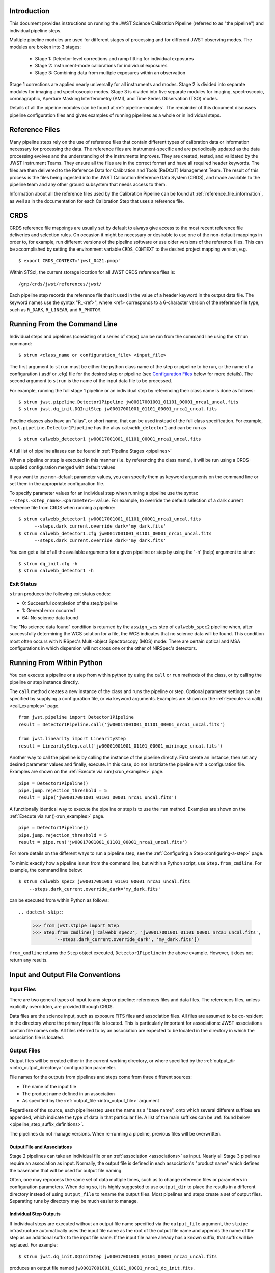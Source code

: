 Introduction
============

This document provides instructions on running the JWST Science Calibration
Pipeline (referred to as "the pipeline") and individual pipeline steps.

Multiple pipeline modules are used for different stages of processing and for
different JWST observing modes. The modules are broken into 3 stages:

 - Stage 1: Detector-level corrections and ramp fitting for individual exposures
 - Stage 2: Instrument-mode calibrations for individual exposures
 - Stage 3: Combining data from multiple exposures within an observation

Stage 1 corrections are applied nearly universally for all instruments and modes.
Stage 2 is divided into separate modules for imaging and spectroscopic modes.
Stage 3 is divided into five separate modules for imaging, spectroscopic,
coronagraphic, Aperture Masking Interferometry (AMI), and Time Series
Observation (TSO) modes.

Details of all the pipeline modules can be found at :ref:`pipeline-modules`.
The remainder of this document discusses pipeline configuration files and
gives examples of running pipelines as a whole or in individual steps.

Reference Files
===============

Many pipeline steps rely on the use of reference files that contain different types of
calibration data or information necessary for processing the data. The reference files are
instrument-specific and are periodically updated as the data processing evolves and the
understanding of the instruments improves. They are created, tested, and validated by the
JWST Instrument Teams. They ensure all the files are in the correct format and have all
required header keywords. The files are then delivered to the Reference Data for Calibration
and Tools (ReDCaT) Management Team. The result of this process is the files being ingested
into the JWST Calibration Reference Data System (CRDS), and made available to the pipeline
team and any other ground subsystem that needs access to them.

Information about all the reference files used by the Calibration Pipeline can be found at
:ref:`reference_file_information`,
as well as in the documentation for each Calibration Step that uses a reference file.

CRDS
====

CRDS reference file mappings are usually set by default to always give access
to the most recent reference file deliveries and selection rules. On
occasion it might be necessary or desirable to use one of the non-default
mappings in order to, for example, run different versions of the pipeline
software or use older versions of the reference files. This can be
accomplished by setting the environment variable ``CRDS_CONTEXT`` to the
desired project mapping version, e.g.
::

$ export CRDS_CONTEXT='jwst_0421.pmap'

Within STScI, the current storage location for all JWST CRDS reference files is:
::

/grp/crds/jwst/references/jwst/

Each pipeline step records the reference file that it used in the value of
a header keyword in the output data file. The keyword names use the syntax
"R_<ref>", where <ref> corresponds to a 6-character version of the reference
file type, such as ``R_DARK``, ``R_LINEAR``, and ``R_PHOTOM``.

.. _strun_command_line:

Running From the Command Line
=============================
Individual steps and pipelines (consisting of a series of steps) can be run
from the command line using the ``strun`` command:
::

    $ strun <class_name or configuration_file> <input_file>

The first argument to ``strun`` must be either the python class name of the
step or pipeline to be run, or the name of a configuration (.asdf or .cfg) file for the
desired step or pipeline (see `Configuration Files`_ below for more details).
The second argument to ``strun`` is the name of the input data file to be processed.

For example, running the full stage 1 pipeline or an individual step by
referencing their class name is done as follows:
::

  $ strun jwst.pipeline.Detector1Pipeline jw00017001001_01101_00001_nrca1_uncal.fits
  $ strun jwst.dq_init.DQInitStep jw00017001001_01101_00001_nrca1_uncal.fits

Pipeline classes also have an "alias", or short name, that can be used instead of the
full class specification. For example, ``jwst.pipeline.Detector1Pipeline`` has the
alias ``calwebb_detector1`` and can be run as
::

  $ strun calwebb_detector1 jw00017001001_01101_00001_nrca1_uncal.fits

A full list of pipeline aliases can be found in :ref:`Pipeline Stages <pipelines>`

When a pipeline or step is executed in this manner (i.e. by referencing the
class name), it will be run using a CRDS-supplied configuration merged with
default values

If you want to use non-default parameter
values, you can specify them as
keyword arguments on the command line or set them in the appropriate
configuration file.

To specify parameter values for an individual step when running a pipeline
use the syntax ``--steps.<step_name>.<parameter>=value``.
For example, to override the default selection of a dark current reference
file from CRDS when running a pipeline:
::

    $ strun calwebb_detector1 jw00017001001_01101_00001_nrca1_uncal.fits
          --steps.dark_current.override_dark='my_dark.fits'
    $ strun calwebb_detector1.cfg jw00017001001_01101_00001_nrca1_uncal.fits
          --steps.dark_current.override_dark='my_dark.fits'

You can get a list of all the available arguments for a given pipeline or
step by using the '-h' (help) argument to strun:
::

    $ strun dq_init.cfg -h
    $ strun calwebb_detector1 -h

Exit Status
-----------
``strun`` produces the following exit status codes:

- 0: Successful completion of the step/pipeline
- 1: General error occurred
- 64: No science data found

The "No science data found" condition is returned by the ``assign_wcs`` step of
``calwebb_spec2`` pipeline when, after successfully determining the WCS solution
for a file, the WCS indicates that no science data will be found. This condition
most often occurs with NIRSpec's Multi-object Spectroscopy (MOS) mode: There are
certain optical and MSA configurations in which dispersion will not cross one
or the other of NIRSpec's detectors.

.. _run_from_python:

Running From Within Python
==========================

You can execute a pipeline or a step from within python by using the
``call`` or ``run`` methods of the class, or by calling the pipeline or
step instance directly.

The ``call`` method creates a new instance of the class and runs the pipeline or
step. Optional parameter settings can be specified by supplying a configuration file,
or via keyword arguments. Examples are shown on the :ref:`Execute via call()<call_examples>` page.
::

 from jwst.pipeline import Detector1Pipeline
 result = Detector1Pipeline.call('jw00017001001_01101_00001_nrca1_uncal.fits')

 from jwst.linearity import LinearityStep
 result = LinearityStep.call('jw00001001001_01101_00001_mirimage_uncal.fits')


Another way to call the pipeline is by calling the instance of the pipeline directly.
First create an instance, then set any desired parameter
values and finally, execute. In this case, do not instatiate the pipeline
with a configuration file. Examples are shown on the :ref:`Execute via run()<run_examples>` page.
::

 pipe = Detector1Pipeline()
 pipe.jump.rejection_threshold = 5
 result = pipe('jw00017001001_01101_00001_nrca1_uncal.fits')

A functionally identical way to execute the pipeline or step is to use the ``run``
method. Examples are shown on the :ref:`Execute via run()<run_examples>` page.
::

 pipe = Detector1Pipeline()
 pipe.jump.rejection_threshold = 5
 result = pipe.run('jw00017001001_01101_00001_nrca1_uncal.fits')

For more details on the different ways to run a pipeline step, see
the :ref:`Configuring a Step<configuring-a-step>` page.

To mimic exactly how a pipeline is run from the command line, but within a Python script, use ``Step.from_cmdline``.
For example, the command line below:
::

    $ strun calwebb_spec2 jw00017001001_01101_00001_nrca1_uncal.fits
        --steps.dark_current.override_dark='my_dark.fits'

can be executed from within Python as follows:
::

.. doctest-skip::

   >>> from jwst.stpipe import Step
   >>> Step.from_cmdline(['calwebb_spec2', 'jw00017001001_01101_00001_nrca1_uncal.fits',
           '--steps.dark_current.override_dark', 'my_dark.fits'])

``from_cmdline`` returns the ``Step`` object executed, ``Detector1Pipeline`` in
the above example. However, it does not return any results.

.. _intro_file_conventions:

Input and Output File Conventions
=================================

.. _intro_input_file_discussion:

Input Files
-----------

There are two general types of input to any step or pipeline: references files
and data files.  The references files, unless explicitly
overridden, are provided through CRDS.

Data files are the science input, such as exposure FITS files and association
files. All files are assumed to be co-resident in the directory where the primary
input file is located. This is particularly important for associations: JWST
associations contain file names only. All files referred to by an association
are expected to be located in the directory in which the association file is located.

.. _intro_output_file_discussion:

Output Files
------------

Output files will be created either in the current working directory, or where
specified by the :ref:`output_dir <intro_output_directory>` configuration
parameter.

File names for the outputs from pipelines and steps come from
three different sources:

- The name of the input file
- The product name defined in an association
- As specified by the :ref:`output_file <intro_output_file>` argument

Regardless of the source, each pipeline/step uses the name as a "base
name", onto which several different suffixes are appended, which
indicate the type of data in that particular file. A list of the main suffixes
can be :ref:`found below <pipeline_step_suffix_definitions>`.

The pipelines do not manage versions. When re-running a pipeline, previous files
will be overwritten.


Output File and Associations
^^^^^^^^^^^^^^^^^^^^^^^^^^^^

Stage 2 pipelines can take an individual file or an :ref:`association
<associations>` as input. Nearly all Stage 3 pipelines require an association as
input. Normally, the output file is defined in each association's "product name"
which defines the basename that will be used for output file naming.

Often, one may reprocess the same set of data multiple times, such as to change
reference files or parameters in configuration parameters.
When doing so, it is highly suggested to use ``output_dir`` to place
the results in a different directory instead of using ``output_file`` to
rename the output files. Most pipelines and steps create a set of output files.
Separating runs by directory may be much easier to manage.


Individual Step Outputs
^^^^^^^^^^^^^^^^^^^^^^^

If individual steps are executed without an output file name specified via
the ``output_file`` argument, the ``stpipe`` infrastructure
automatically uses the input file name as the root of the output file name
and appends the name of the step as an additional suffix to the input file
name. If the input file name already has a known suffix, that suffix
will be replaced. For example:
::

 $ strun jwst.dq_init.DQInitStep jw00017001001_01101_00001_nrca1_uncal.fits

produces an output file named
``jw00017001001_01101_00001_nrca1_dq_init.fits``.

See :ref:`pipeline_step_suffix_definitions` for a list of the more common
suffixes used.

Universal Parameters
====================

.. _intro_output_directory:

Output Directory
----------------

By default, all pipeline and step outputs will drop into the current
working directory, i.e., the directory in which the process is
running. To change this, use the ``output_dir`` argument. For example, to
have all output from ``calwebb_detector1``, including any saved
intermediate steps, appear in the sub-directory ``calibrated``, use
::

    $ strun calwebb_detector1 jw00017001001_01101_00001_nrca1_uncal.fits
        --output_dir=calibrated

``output_dir`` can be specified at the step level, overriding what was
specified for the pipeline. From the example above, to change the name
and location of the ``dark_current`` step, use the following
::

    $ strun calwebb_detector1 jw00017001001_01101_00001_nrca1_uncal.fits
        --output_dir=calibrated
        --steps.dark_current.output_file='dark_sub.fits'
        --steps.dark_current.output_dir='dark_calibrated'

.. _intro_output_file:

Output File
-----------

When running a pipeline, the ``stpipe`` infrastructure automatically passes the
output data model from one step to the input of the next step, without
saving any intermediate results to disk. If you want to save the results from
individual steps, you have two options:

  - Specify ``save_results``

    This option will save the results of the step, using a filename
    created by the step.

  - Specify a file name using ``output_file <basename>``

    This option will save the step results using the name specified.

For example, to save the result from the dark current step of
``calwebb_detector1`` in a file named based on ``intermediate``, use

::

    $ strun calwebb_detector1 jw00017001001_01101_00001_nrca1_uncal.fits
        --steps.dark_current.output_file='intermediate'

A file, ``intermediate_dark_current.fits``, will then be created. Note that the
suffix of the step is always appended to any given name.

You can also specify a particular file name for saving the end result of
the entire pipeline using the ``--output_file`` argument also
::

    $ strun calwebb_detector1 jw00017001001_01101_00001_nrca1_uncal.fits
        --output_file='stage1_processed'

In this situation, using the default configuration, three files are created:

  - ``stage1_processed_trapsfilled.fits``
  - ``stage1_processed_rate.fits``
  - ``stage1_processed_rateints.fits``


Override Reference File
-----------------------

For any step that uses a calibration reference file you always have the
option to override the automatic selection of a reference file from CRDS and
specify your own file to use. Arguments for this are of the form
``--override_<ref_type>``, where ``ref_type`` is the name of the reference file
type, such as ``mask``, ``dark``, ``gain``, or ``linearity``. When in doubt as to
the correct name, just use the ``-h`` argument to ``strun`` to show you the list
of available override arguments.

To override the use of the default linearity file selection, for example,
you would use:
::

  $ strun calwebb_detector1 jw00017001001_01101_00001_nrca1_uncal.fits
          --steps.linearity.override_linearity='my_lin.fits'

Skip
----

Another argument available to all steps in a pipeline is ``skip``.
If ``skip=True`` is set for any step, that step will be skipped, with the
output of the previous step being automatically passed directly to the input
of the step following the one that was skipped. For example, if you want to
skip the linearity correction step, edit the calwebb_detector1.asdf file to
contain:
::

  steps:
    - class: jwst.linearity.linearity_step.LinearityStep
      parameters:
        skip: true

Alternatively you can specify the ``skip`` argument on the command line:
::

    $ strun calwebb_detector1 jw00017001001_01101_00001_nrca1_uncal.fits
        --steps.linearity.skip=True

Logging Configuration
---------------------

The name of a file in which to save log information, as well as the desired
level of logging messages, can be specified in an optional configuration file
"stpipe-log.cfg". This file must be in the same directory in which you run the
pipeline in order for it to be used. If this file does not exist, the default
logging mechanism is STDOUT, with a level of INFO. An example of the contents
of the stpipe-log.cfg file is:
::

    [*]
    handler = file:pipeline.log
    level = INFO

If there's no ``stpipe-log.cfg`` file in the working directory, which specifies
how to handle process log information, the default is to display log messages
to stdout. If you want log information saved to a file, you can specify the
name of a logging configuration file either on the command line or in the
pipeline cfg file.

For example:
::

    $ strun calwebb_detector1.cfg jw00017001001_01101_00001_nrca1_uncal.fits
        --logcfg=pipeline-log.cfg

and the file ``pipeline-log.cfg`` contains:
::

    [*]
    handler = file:pipeline.log
    level = INFO

In this example log information is written to a file called ``pipeline.log``.
The ``level`` argument in the log cfg file can be set to one of the standard
logging level designations of ``DEBUG``, ``INFO``, ``WARNING``, ``ERROR``, and
``CRITICAL``. Only messages at or above the specified level
will be displayed.

.. note::

   Setting up ``stpipe-log.cfg`` can lead to confusion, especially if it is
   forgotten about. If one has not run a pipeline in awhile, and then sees no
   logging information, most likely it is because ``stpipe-log.cfg`` is
   present. Consider using a different name and specifying it explicitly on the
   command line.

.. _`Configuration Files`:

Configuration Files
===================

Configuration files can be used to specify parameter values when running a
pipeline or individual steps. For JWST, configuration files are retrieved from
CRDS, just as with other reference files. If there is no match between a step,
the input data, and CRDS, the coded defaults are used. These values can be
overridden either by the command line options, as previously described, and by a
local configuration file. See :ref:`Parameter Precedence` for a full description of
how a parameter gets its final value.

.. note::

   Retrieval of ``Step`` parameters from CRDS can be completely disabled by
   using the ``--disable-crds-steppars`` command-line switch, or setting the
   environmental variable ``STPIPE_DISABLE_CRDS_STEPPARS`` to ``true``.

A configuration file should be used when there are parameters a user wishes to
change from the default/CRDS version for a custom run of the step. To create a
configuration file add ``--save-parameters <filename.asdf>`` to the command:
::

$ strun <step.class> <required-input-files> --save-parameters <filename.asdf>

For example, to save the parameters used for a run of the ``calwebb_image2`` pipeline, use:
::

$ strun calwebb_image2 jw82500001003_02101_00001_NRCALONG_rate.fits --save-parameters my_image2.asdf

Once saved, the file can be edited, removing parameters that should be left
at their default/CRDS values, and setting the remaining parameters to the
desired values. Once modified, the new configuration file can be used:
::

$ strun my_image2.asdf jw82500001003_02101_00001_NRCALONG_rate.fits

Note that the parameter values will reflect whatever was set on the
command-line, through a specified local configuration file, and what was
retrieved from CRDS. In short, the values will be those actually used in the
running of the step.

For more information about and editing of configuration files, see
:ref:`config_asdf_files`. Note that the older :ref:`config_cfg_files` format is
still an option, understanding that this format will be deprecated.


More information on configuration files can be found in the ``stpipe`` User's
Guide at :ref:`stpipe-user-steps`.

Available Pipelines
===================
There are many pre-defined pipeline modules for processing
data from different instrument observing modes through each of the 3 stages
of calibration. For all of the details see :ref:`pipelines`.

.. _pipeline_step_suffix_definitions:

Pipeline/Step Suffix Definitions
--------------------------------

However the output file name is determined (:ref:`see above
<intro_output_file_discussion>`), the various stage 1, 2, and 3 pipeline modules
will use that file name, along with a set of predetermined suffixes, to compose
output file names. The output file name suffix will always replace any known
suffix of the input file name. Each pipeline module uses the appropriate suffix
for the product(s) it is creating. The list of suffixes is shown in the
following table. Replacement occurs only if the suffix is one known to the
calibration code. Otherwise, the new suffix will simply be appended to the
basename of the file.

=============================================  ========
Product                                        Suffix
=============================================  ========
Uncalibrated raw input                         uncal
Corrected ramp data                            ramp
Corrected countrate image                      rate
Corrected countrate per integration            rateints
Optional fitting results from ramp_fit step    fitopt
Background-subtracted image                    bsub
Per integration background-subtracted image    bsubints
Calibrated image                               cal
Calibrated per integration images              calints
CR-flagged image                               crf
CR-flagged per integration images              crfints
Resampled 2D image                             i2d
Resampled 2D spectrum                          s2d
Resampled 3D IFU cube                          s3d
1D extracted spectrum                          x1d
1D extracted spectra per integration           x1dints
1D combined spectrum                           c1d
Source catalog                                 cat
Time Series photometric catalog                phot
Time Series white-light catalog                whtlt
Coronagraphic PSF image stack                  psfstack
Coronagraphic PSF-aligned images               psfalign
Coronagraphic PSF-subtracted images            psfsub
AMI fringe and closure phases                  ami
AMI averaged fringe and closure phases         amiavg
AMI normalized fringe and closure phases       aminorm
=============================================  ========


For More Information
====================
More information on logging and running pipelines can be found in the ``stpipe``
User's Guide at :ref:`stpipe-user-steps`.

More detailed information on writing pipelines can be found
in the ``stpipe`` Developer's Guide at :ref:`stpipe-devel-steps`.

If you have questions or concerns regarding the software, please open an issue
at https://github.com/spacetelescope/jwst/issues or contact
the `JWST Help Desk <https://jwsthelp.stsci.edu>`_.
